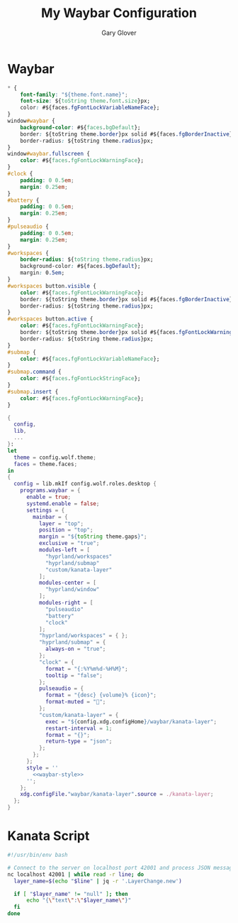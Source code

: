 #+title: My Waybar Configuration
#+author: Gary Glover
#+property: header-args :results silent
#+STARTUP: content

* Waybar
#+name: waybar-style
#+begin_src css :tangle no
  ,* {
      font-family: "${theme.font.name}";
      font-size: ${toString theme.font.size}px;
      color: #${faces.fgFontLockVariableNameFace};
  }
  window#waybar {
      background-color: #${faces.bgDefault};
      border: ${toString theme.border}px solid #${faces.fgBorderInactive};
      border-radius: ${toString theme.radius}px;
  }
  window#waybar.fullscreen {
      color: #${faces.fgFontLockWarningFace};
  }
  #clock {
      padding: 0 0.5em;
      margin: 0.25em;
  }
  #battery {
      padding: 0 0.5em;
      margin: 0.25em;
  }
  #pulseaudio {
      padding: 0 0.5em;
      margin: 0.25em;
  }
  #workspaces {
      border-radius: ${toString theme.radius}px;
      background-color: #${faces.bgDefault};
      margin: 0.5em;
  }
  #workspaces button.visible {
      color: #${faces.fgFontLockWarningFace};
      border: ${toString theme.border}px solid #${faces.fgBorderInactive};
      border-radius: ${toString theme.radius}px;
  }
  #workspaces button.active {
      color: #${faces.fgFontLockWarningFace};
      border: ${toString theme.border}px solid #${faces.fgFontLockWarningFace};
      border-radius: ${toString theme.radius}px;
  }
  #submap {
      color: #${faces.fgFontLockVariableNameFace};
  }
  #submap.command {
      color: #${faces.fgFontLockStringFace};
  }
  #submap.insert {
      color: #${faces.fgFontLockWarningFace};
  }
#+end_src

#+begin_src nix :tangle default.nix :comments link :noweb tangle
  {
    config,
    lib,
    ...
  }:
  let
    theme = config.wolf.theme;
    faces = theme.faces;
  in
  {
    config = lib.mkIf config.wolf.roles.desktop {
      programs.waybar = {
        enable = true;
        systemd.enable = false;
        settings = {
          mainbar = {
            layer = "top";
            position = "top";
            margin = "${toString theme.gaps}";
            exclusive = "true";
            modules-left = [
              "hyprland/workspaces"
              "hyprland/submap"
              "custom/kanata-layer"
            ];
            modules-center = [
              "hyprland/window"
            ];
            modules-right = [
              "pulseaudio"
              "battery"
              "clock"
            ];
            "hyprland/workspaces" = { };
            "hyprland/submap" = {
              always-on = "true";
            };
            "clock" = {
              format = "{:%Y%m%d-%H%M}";
              tooltip = "false";
            };
            pulseaudio = {
              format = "{desc} {volume}% {icon}";
              format-muted = "";
            };
            "custom/kanata-layer" = {
              exec = "${config.xdg.configHome}/waybar/kanata-layer";
              restart-interval = 1;
              format = "{}";
              return-type = "json";
            };
          };
        };
        style = ''
          <<waybar-style>>
        '';
      };
      xdg.configFile."waybar/kanata-layer".source = ./kanata-layer;
    };
  }
#+end_src

* Kanata Script
#+begin_src bash :tangle kanata-layer :shebang #!/usr/bin/env bash :comments link
  #!/usr/bin/env bash

  # Connect to the server on localhost port 42001 and process JSON messages
  nc localhost 42001 | while read -r line; do
  	layer_name=$(echo "$line" | jq -r '.LayerChange.new')

  	if [ "$layer_name" != "null" ]; then
  		echo "{\"text\":\"$layer_name\"}"
  	fi
  done
#+end_src
